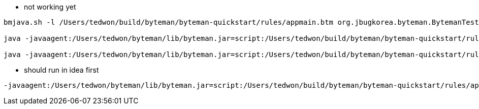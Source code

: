 
* not working yet
----
bmjava.sh -l /Users/tedwon/build/byteman/byteman-quickstart/rules/appmain.btm org.jbugkorea.byteman.BytemanTestAppMain foo bar ted

java -javaagent:/Users/tedwon/byteman/lib/byteman.jar=script:/Users/tedwon/build/byteman/byteman-quickstart/rules/appmain.btm,listener:true,port:9091,address:127.0.0.1 org.jbugkorea.byteman.BytemanTestAppMain foo bar ted

java -javaagent:/Users/tedwon/byteman/lib/byteman.jar=script:/Users/tedwon/build/byteman/byteman-quickstart/rules/appmain.btm org.jbugkorea.byteman.BytemanTestAppMain foo bar ted
----

* should run in idea first
----
-javaagent:/Users/tedwon/byteman/lib/byteman.jar=script:/Users/tedwon/build/byteman/byteman-quickstart/rules/appmain.btm
----